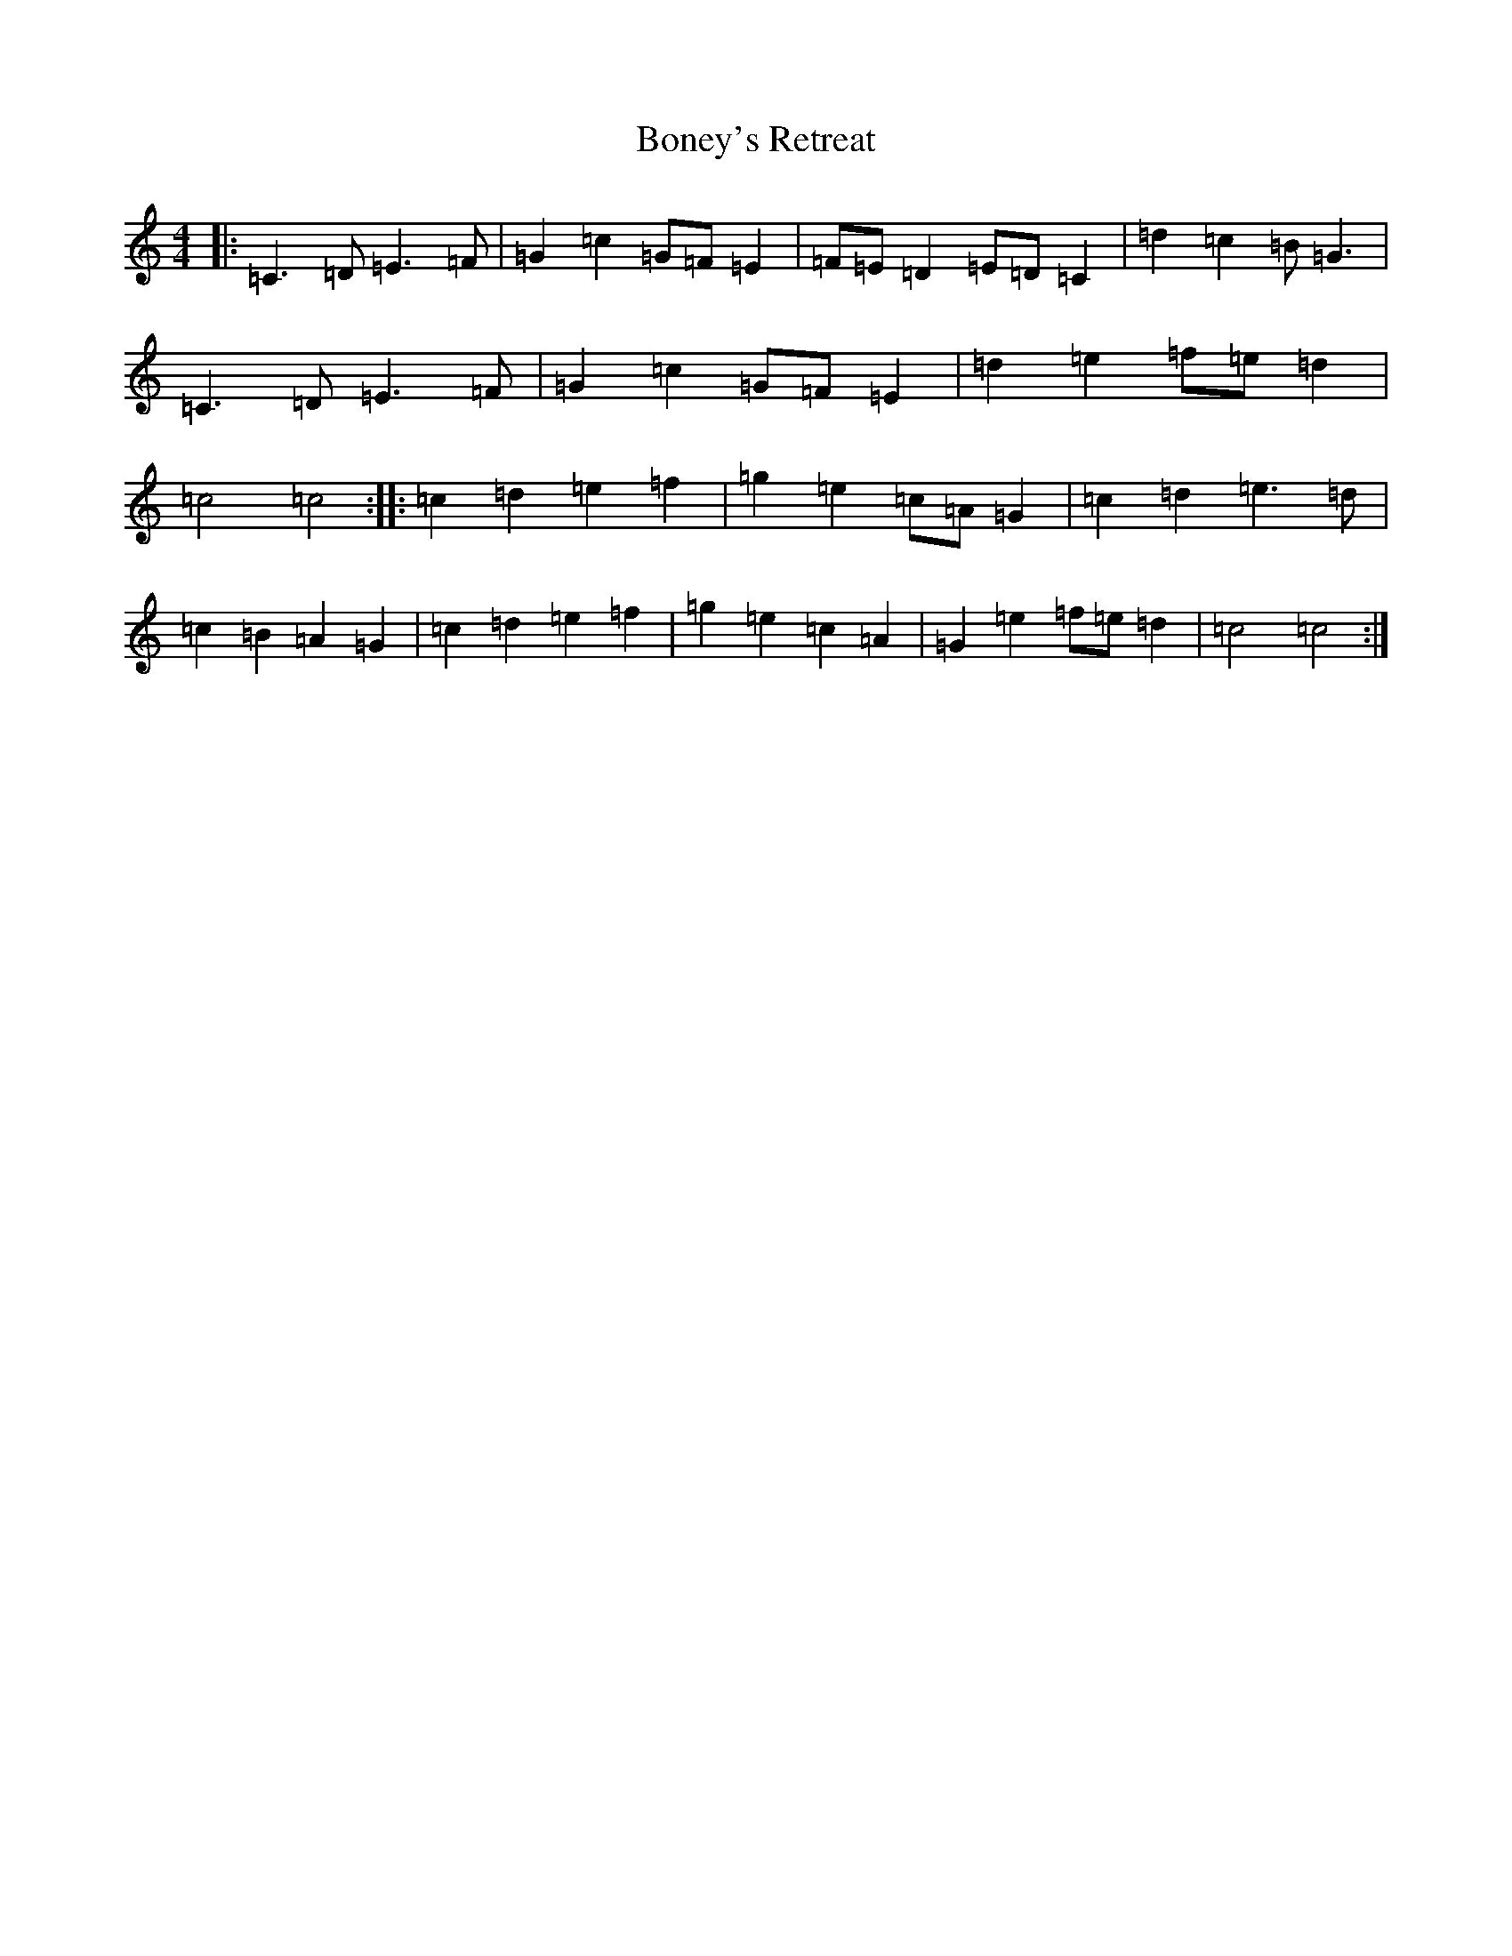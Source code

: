X: 2229
T: Boney's Retreat
S: https://thesession.org/tunes/6836#setting6836
R: hornpipe
M:4/4
L:1/8
K: C Major
|:=C3=D=E3=F|=G2=c2=G=F=E2|=F=E=D2=E=D=C2|=d2=c2=B=G3|=C3=D=E3=F|=G2=c2=G=F=E2|=d2=e2=f=e=d2|=c4=c4:||:=c2=d2=e2=f2|=g2=e2=c=A=G2|=c2=d2=e3=d|=c2=B2=A2=G2|=c2=d2=e2=f2|=g2=e2=c2=A2|=G2=e2=f=e=d2|=c4=c4:|